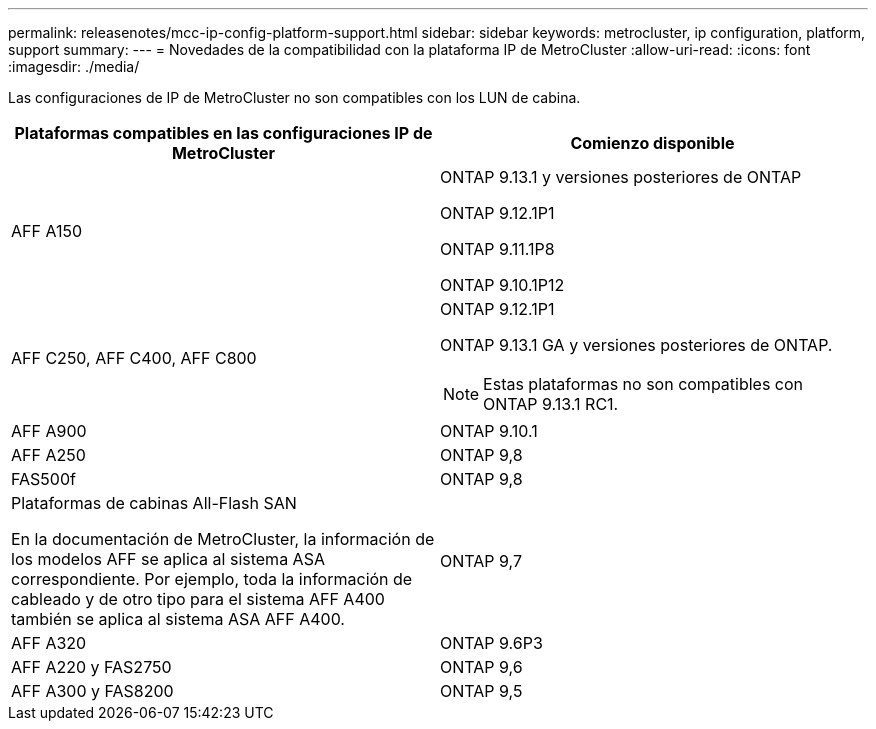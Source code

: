 ---
permalink: releasenotes/mcc-ip-config-platform-support.html 
sidebar: sidebar 
keywords: metrocluster, ip configuration, platform, support 
summary:  
---
= Novedades de la compatibilidad con la plataforma IP de MetroCluster
:allow-uri-read: 
:icons: font
:imagesdir: ./media/


[role="lead"]
Las configuraciones de IP de MetroCluster no son compatibles con los LUN de cabina.

[cols="2*"]
|===
| Plataformas compatibles en las configuraciones IP de MetroCluster | Comienzo disponible 


 a| 
AFF A150
 a| 
ONTAP 9.13.1 y versiones posteriores de ONTAP

ONTAP 9.12.1P1

ONTAP 9.11.1P8

ONTAP 9.10.1P12



 a| 
AFF C250, AFF C400, AFF C800
 a| 
ONTAP 9.12.1P1

ONTAP 9.13.1 GA y versiones posteriores de ONTAP.

[NOTE]
====
Estas plataformas no son compatibles con ONTAP 9.13.1 RC1.

====


 a| 
AFF A900
 a| 
ONTAP 9.10.1



 a| 
AFF A250
 a| 
ONTAP 9,8



 a| 
FAS500f
 a| 
ONTAP 9,8



 a| 
Plataformas de cabinas All-Flash SAN

En la documentación de MetroCluster, la información de los modelos AFF se aplica al sistema ASA correspondiente. Por ejemplo, toda la información de cableado y de otro tipo para el sistema AFF A400 también se aplica al sistema ASA AFF A400.
 a| 
ONTAP 9,7



 a| 
AFF A320
 a| 
ONTAP 9.6P3



 a| 
AFF A220 y FAS2750
 a| 
ONTAP 9,6



 a| 
AFF A300 y FAS8200
 a| 
ONTAP 9,5

|===